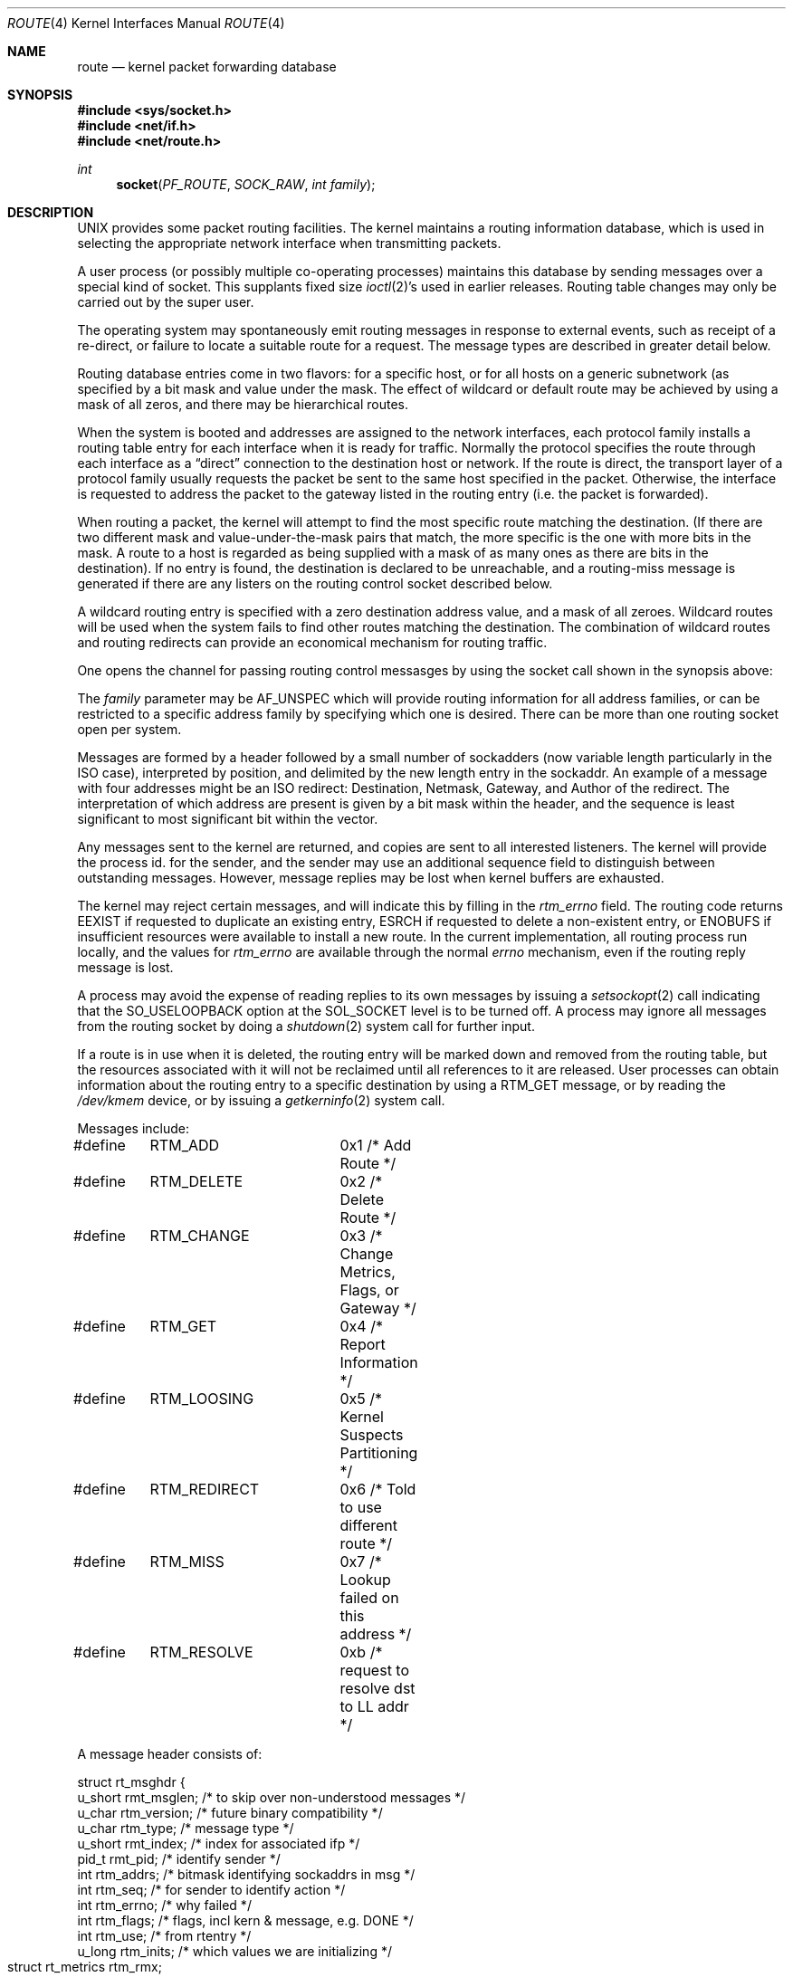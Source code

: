 .\" Copyright (c) 1990, 1991, 1993
.\"	The Regents of the University of California.  All rights reserved.
.\"
.\" %sccs.include.redist.man%
.\"
.\"     @(#)route.4	8.4 (Berkeley) %G%
.\"
.Dd 
.Dt ROUTE 4
.Os
.Sh NAME
.Nm route 
.Nd kernel packet forwarding database
.Sh SYNOPSIS
.Fd #include <sys/socket.h>
.Fd #include <net/if.h>
.Fd #include <net/route.h>
.Ft int
.Fn socket PF_ROUTE SOCK_RAW "int family"
.Sh DESCRIPTION
.Tn UNIX
provides some packet routing facilities.
The kernel maintains a routing information database, which
is used in selecting the appropriate network interface when
transmitting packets.
.Pp
A user process (or possibly multiple co-operating processes)
maintains this database by sending messages over a special kind
of socket.
This supplants fixed size
.Xr ioctl 2 Ns 's
used in earlier releases.
Routing table changes may only be carried out by the super user.
.Pp
The operating system may spontaneously emit routing messages in response
to external events, such as receipt of a re-direct, or failure to
locate a suitable route for a request.
The message types are described in greater detail below.
.Pp
Routing database entries come in two flavors: for a specific
host, or for all hosts on a generic subnetwork (as specified
by a bit mask and value under the mask.
The effect of wildcard or default route may be achieved by using
a mask of all zeros, and there may be hierarchical routes.
.Pp
When the system is booted and addresses are assigned
to the network interfaces, each protocol family
installs a routing table entry for each interface when it is ready for traffic.
Normally the protocol specifies the route
through each interface as a
.Dq direct
connection to the destination host
or network.  If the route is direct, the transport layer of
a protocol family usually requests the packet be sent to the
same host specified in the packet.  Otherwise, the interface
is requested to address the packet to the gateway listed in the routing entry
(i.e. the packet is forwarded).
.Pp
When routing a packet,
the kernel will attempt to find 
the most specific route matching the destination.
(If there are two different mask and value-under-the-mask pairs
that match, the more specific is the one with more bits in the mask.
A route to a host is regarded as being supplied with a mask of
as many ones as there are bits in the destination).
If no entry is found, the destination is declared to be unreachable,
and a routing\-miss message is generated if there are any
listers on the routing control socket described below.
.Pp
A wildcard routing entry is specified with a zero
destination address value, and a mask of all zeroes.
Wildcard routes will be used
when the system fails to find other routes matching the
destination.  The combination of wildcard
routes and routing redirects can provide an economical
mechanism for routing traffic.
.Pp
One opens the channel for passing routing control messasges
by using the socket call shown in the synopsis above:
.Pp
The
.Fa family
parameter may be
.Dv AF_UNSPEC
which will provide
routing information for all address families, or can be restricted
to a specific address family by specifying which one is desired.
There can be more than one routing socket open per system.
.Pp
Messages are formed by a header followed by a small
number of sockadders (now variable length particularly
in the
.Tn ISO
case), interpreted by position, and delimited
by the new length entry in the sockaddr.
An example of a message with four addresses might be an
.Tn ISO
redirect:
Destination, Netmask, Gateway, and Author of the redirect.
The interpretation of which address are present is given by a
bit mask within the header, and the sequence is least significant
to most significant bit within the vector.
.Pp
Any messages sent to the kernel are returned, and copies are sent
to all interested listeners.  The kernel will provide the process
id. for the sender, and the sender may use an additional sequence
field to distinguish between outstanding messages.  However,
message replies may be lost when kernel buffers are exhausted.
.Pp
The kernel may reject certain messages, and will indicate this
by filling in the
.Ar rtm_errno
field.
The routing code returns
.Dv EEXIST
if
requested to duplicate an existing entry,
.Dv ESRCH
if
requested to delete a non-existent entry,
or
.Dv ENOBUFS
if insufficient resources were available
to install a new route.
In the current implementation, all routing process run locally,
and the values for
.Ar rtm_errno
are available through the normal
.Em errno
mechanism, even if the routing reply message is lost.
.Pp
A process may avoid the expense of reading replies to
its own messages by issuing a
.Xr setsockopt 2
call indicating that the
.Dv SO_USELOOPBACK
option
at the
.Dv SOL_SOCKET
level is to be turned off.
A process may ignore all messages from the routing socket
by doing a 
.Xr shutdown 2
system call for further input.
.Pp
If a route is in use when it is deleted,
the routing entry will be marked down and removed from the routing table,
but the resources associated with it will not
be reclaimed until all references to it are released. 
User processes can obtain information about the routing
entry to a specific destination by using a
.Dv RTM_GET
message,
or by reading the
.Pa /dev/kmem
device, or by issuing a
.Xr getkerninfo 2
system call.
.Pp
Messages include:
.Bd -literal
#define	RTM_ADD		0x1    /* Add Route */
#define	RTM_DELETE	0x2    /* Delete Route */
#define	RTM_CHANGE	0x3    /* Change Metrics, Flags, or Gateway */
#define	RTM_GET		0x4    /* Report Information */
#define	RTM_LOOSING	0x5    /* Kernel Suspects Partitioning */
#define	RTM_REDIRECT	0x6    /* Told to use different route */
#define	RTM_MISS	0x7    /* Lookup failed on this address */
#define	RTM_RESOLVE	0xb    /* request to resolve dst to LL addr */
.Ed
.Pp
A message header consists of:
.Bd -literal
struct rt_msghdr {
    u_short rmt_msglen;  /* to skip over non-understood messages */
    u_char  rtm_version; /* future binary compatibility */
    u_char  rtm_type;    /* message type */
    u_short rmt_index;   /* index for associated ifp */
    pid_t   rmt_pid;     /* identify sender */
    int     rtm_addrs;   /* bitmask identifying sockaddrs in msg */
    int     rtm_seq;     /* for sender to identify action */
    int     rtm_errno;   /* why failed */
    int     rtm_flags;   /* flags, incl kern & message, e.g. DONE */
    int     rtm_use;     /* from rtentry */
    u_long  rtm_inits;   /* which values we are initializing */
    struct  rt_metrics rtm_rmx;	/* metrics themselves */
};
.Ed
.Pp
where
.Bd -literal
struct rt_metrics {
    u_long rmx_locks;     /* Kernel must leave these values alone */
    u_long rmx_mtu;       /* MTU for this path */
    u_long rmx_hopcount;  /* max hops expected */
    u_long rmx_expire;    /* lifetime for route, e.g. redirect */
    u_long rmx_recvpipe;  /* inbound delay-bandwith product */
    u_long rmx_sendpipe;  /* outbound delay-bandwith product */
    u_long rmx_ssthresh;  /* outbound gateway buffer limit */
    u_long rmx_rtt;       /* estimated round trip time */
    u_long rmx_rttvar;    /* estimated rtt variance */
};
.Ed
.Pp
Flags include the values:
.Bd -literal
#define	RTF_UP        0x1       /* route useable */
#define	RTF_GATEWAY   0x2       /* destination is a gateway */
#define	RTF_HOST      0x4       /* host entry (net otherwise) */
#define	RTF_REJECT    0x8       /* host or net unreachable */
#define	RTF_DYNAMIC   0x10      /* created dynamically (by redirect) */
#define	RTF_MODIFIED  0x20      /* modified dynamically (by redirect) */
#define	RTF_DONE      0x40      /* message confirmed */
#define	RTF_MASK      0x80      /* subnet mask present */
#define	RTF_CLONING   0x100     /* generate new routes on use */
#define	RTF_XRESOLVE  0x200     /* external daemon resolves name */
#define	RTF_LLINFO    0x400     /* generated by ARP or ESIS */
#define	RTF_STATIC    0x800     /* manually added */
#define	RTF_BLACKHOLE 0x1000    /* just discard pkts (during updates) */
#define	RTF_PROTO2    0x4000    /* protocol specific routing flag #1 */
#define	RTF_PROTO1    0x8000    /* protocol specific routing flag #2 */
.Ed
.Pp
Specfiers for metric values in rmx_locks and rtm_inits are:
.Bd -literal
#define	RTV_SSTHRESH  0x1    /* init or lock _ssthresh */
#define	RTV_RPIPE     0x2    /* init or lock _recvpipe */
#define	RTV_SPIPE     0x4    /* init or lock _sendpipe */
#define	RTV_HOPCOUNT  0x8    /* init or lock _hopcount */
#define	RTV_RTT       0x10   /* init or lock _rtt */
#define	RTV_RTTVAR    0x20   /* init or lock _rttvar */
#define	RTV_MTU       0x40   /* init or lock _mtu */
.Ed
.Pp
Specifiers for which addresses are present in the messages are:
.Bd -literal
#define RTA_DST       0x1    /* destination sockaddr present */
#define RTA_GATEWAY   0x2    /* gateway sockaddr present */
#define RTA_NETMASK   0x4    /* netmask sockaddr present */
#define RTA_GENMASK   0x8    /* cloning mask sockaddr present */
#define RTA_IFP       0x10   /* interface name sockaddr present */
#define RTA_IFA       0x20   /* interface addr sockaddr present */
#define RTA_AUTHOR    0x40   /* sockaddr for author of redirect */
.Ed
